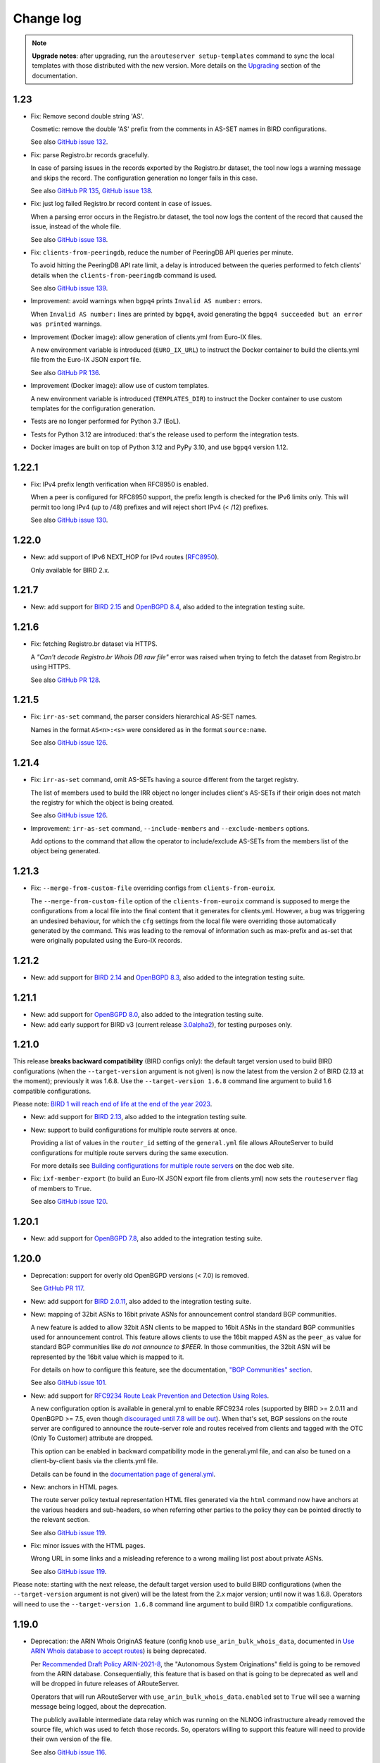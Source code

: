 Change log
==========

.. note:: **Upgrade notes**: after upgrading, run the ``arouteserver setup-templates`` command to sync the local templates with those distributed with the new version. More details on the `Upgrading <https://arouteserver.readthedocs.io/en/latest/INSTALLATION.html#upgrading>`__ section of the documentation.

1.23
----

- Fix: Remove second double string 'AS'.

  Cosmetic: remove the double 'AS' prefix from the comments in AS-SET names in BIRD configurations.

  See also `GitHub issue 132 <https://github.com/pierky/arouteserver/issues/132>`__.

- Fix: parse Registro.br records gracefully.

  In case of parsing issues in the records exported by the Registro.br dataset, the tool now logs a warning message and skips the record.
  The configuration generation no longer fails in this case.

  See also `GitHub PR 135 <https://github.com/pierky/arouteserver/pull/135>`__, `GitHub issue 138 <https://github.com/pierky/arouteserver/issues/138>`__.

- Fix: just log failed Registro.br record content in case of issues.

  When a parsing error occurs in the Registro.br dataset, the tool now logs the content of the record that caused the issue, instead of the whole file.

  See also `GitHub issue 138 <https://github.com/pierky/arouteserver/issues/138>`__.

- Fix: ``clients-from-peeringdb``, reduce the number of PeeringDB API queries per minute.

  To avoid hitting the PeeringDB API rate limit, a delay is introduced between the queries performed to fetch clients' details when the ``clients-from-peeringdb`` command is used.

  See also `GitHub issue 139 <https://github.com/pierky/arouteserver/issues/139>`__.

- Improvement: avoid warnings when ``bgpq4`` prints ``Invalid AS number:`` errors.

  When ``Invalid AS number:`` lines are printed by ``bgpq4``, avoid generating the ``bgpq4 succeeded but an error was printed`` warnings.

- Improvement (Docker image): allow generation of clients.yml from Euro-IX files.

  A new environment variable is introduced (``EURO_IX_URL``) to instruct the Docker container to build the clients.yml file from the Euro-IX JSON export file.

  See also `GitHub PR 136 <https://github.com/pierky/arouteserver/pull/136>`__.

- Improvement (Docker image): allow use of custom templates.

  A new environment variable is introduced (``TEMPLATES_DIR``) to instruct the Docker container to use custom templates for the configuration generation.

- Tests are no longer performed for Python 3.7 (EoL).

- Tests for Python 3.12 are introduced: that's the release used to perform the integration tests.

- Docker images are built on top of Python 3.12 and PyPy 3.10, and use ``bgpq4`` version 1.12.

1.22.1
------

- Fix: IPv4 prefix length verification when RFC8950 is enabled.

  When a peer is configured for RFC8950 support, the prefix length is checked for the IPv6 limits only. This will permit too long IPv4 (up to /48) prefixes and will reject short IPv4 (< /12) prefixes.

  See also `GitHub issue 130 <https://github.com/pierky/arouteserver/issues/130>`__.

1.22.0
------

- New: add support of IPv6 NEXT_HOP for IPv4 routes (`RFC8950 <https://tools.ietf.org/html/rfc8950>`__).

  Only available for BIRD 2.x.

1.21.7
------

- New: add support for `BIRD 2.15 <https://www.mail-archive.com/bird-users@network.cz/msg07905.html>`__ and `OpenBGPD 8.4 <https://www.undeadly.org/cgi?action=article;sid=20240308064655>`__, also added to the integration testing suite.

1.21.6
------

- Fix: fetching Registro.br dataset via HTTPS.

  A *"Can't decode Registro.br Whois DB raw file"* error was raised when trying to fetch the dataset from Registro.br using HTTPS.

  See also `GitHub PR 128 <https://github.com/pierky/arouteserver/issues/128>`__.

1.21.5
------

- Fix: ``irr-as-set`` command, the parser considers hierarchical AS-SET names.

  Names in the format ``AS<n>:<s>`` were considered as in the format ``source:name``.

  See also `GitHub issue 126 <https://github.com/pierky/arouteserver/issues/126>`__.

1.21.4
------

- Fix: ``irr-as-set`` command, omit AS-SETs having a source different from the target registry.

  The list of members used to build the IRR object no longer includes client's AS-SETs if their origin does not match the registry for which the object is being created.

  See also `GitHub issue 126 <https://github.com/pierky/arouteserver/issues/126>`__.

- Improvement: ``irr-as-set`` command, ``--include-members`` and ``--exclude-members`` options.

  Add options to the command that allow the operator to include/exclude AS-SETs from the members list of the object being generated.

1.21.3
------

- Fix: ``--merge-from-custom-file`` overriding configs from ``clients-from-euroix``.

  The ``--merge-from-custom-file`` option of the ``clients-from-euroix`` command is supposed to merge the configurations from a local file into the final content that it generates for clients.yml. However, a bug was triggering an undesired behaviour, for which the ``cfg`` settings from the local file were overriding those automatically generated by the command. This was leading to the removal of information such as max-prefix and as-set that were originally populated using the Euro-IX records.

1.21.2
------

- New: add support for `BIRD 2.14 <http://trubka.network.cz/pipermail/bird-users/2023-October/017161.html>`__ and `OpenBGPD 8.3 <https://www.mail-archive.com/tech@openbsd.org/msg76545.html>`__, also added to the integration testing suite.

1.21.1
------

- New: add support for `OpenBGPD 8.0 <https://undeadly.org/cgi?action=article;sid=20230505054214>`__, also added to the integration testing suite.

- New: add early support for BIRD v3 (current release `3.0alpha2 <https://bird.network.cz/pipermail/bird-users/2023-May/016913.html>`__), for testing purposes only.

1.21.0
------

This release **breaks backward compatibility** (BIRD configs only): the default target version used to build BIRD configurations (when the ``--target-version`` argument is not given) is now the latest from the version 2 of BIRD (2.13 at the moment); previously it was 1.6.8. Use the ``--target-version 1.6.8`` command line argument to build 1.6 compatible configurations.

Please note: `BIRD 1 will reach end of life at the end of the year 2023 <https://www.mail-archive.com/bird-users@network.cz/msg07316.html>`__.

- New: add support for `BIRD 2.13 <https://www.mail-archive.com/bird-users@network.cz/msg07305.html>`__, also added to the integration testing suite.

- New: support to build configurations for multiple route servers at once.

  Providing a list of values in the ``router_id`` setting of the ``general.yml`` file allows ARouteServer to build configurations for multiple route servers during the same execution.

  For more details see `Building configurations for multiple route servers <https://arouteserver.readthedocs.io/en/latest/CONFIG.html#building-configurations-for-multiple-route-servers>`__ on the doc web site.

- Fix: ``ixf-member-export`` (to build an Euro-IX JSON export file from clients.yml) now sets the ``routeserver`` flag of members to ``True``.

  See also `GitHub issue 120 <https://github.com/pierky/arouteserver/issues/120>`__.

1.20.1
------

- New: add support for `OpenBGPD 7.8 <https://www.mail-archive.com/tech@openbsd.org/msg74147.html>`__, also added to the integration testing suite.

1.20.0
------

- Deprecation: support for overly old OpenBGPD versions (< 7.0) is removed.

  See `GitHub PR 117 <https://github.com/pierky/arouteserver/pull/117>`__.

- New: add support for `BIRD 2.0.11 <https://bird.network.cz/pipermail/bird-users/2022-December/016431.html>`__, also added to the integration testing suite.

- New: mapping of 32bit ASNs to 16bit private ASNs for announcement control standard BGP communities.

  A new feature is added to allow 32bit ASN clients to be mapped to 16bit ASNs in the standard BGP communities used for announcement control. This feature allows clients to use the 16bit mapped ASN as the ``peer_as`` value for standard BGP communities like *do not announce to $PEER*. In those communities, the 32bit ASN will be represented by the 16bit value which is mapped to it.

  For details on how to configure this feature, see the documentation, `"BGP Communities" section <https://arouteserver.readthedocs.io/en/latest/CONFIG.html#bgp-communities>`__.

  See also `GitHub issue 101 <https://github.com/pierky/arouteserver/issues/101>`__.

- New: add support for `RFC9234 Route Leak Prevention and Detection Using Roles <https://www.rfc-editor.org/rfc/rfc9234>`__.

  A new configuration option is available in general.yml to enable RFC9234 roles (supported by BIRD >= 2.0.11 and OpenBGPD >= 7.5, even though `discouraged until 7.8 will be out <https://github.com/openbgpd-portable/openbgpd-portable/issues/51>`__).
  When that's set, BGP sessions on the route server are configured to announce the route-server role and routes received from clients and tagged with the OTC (Only To Customer) attribute are dropped.

  This option can be enabled in backward compatibility mode in the general.yml file, and can also be tuned on a client-by-client basis via the clients.yml file.

  Details can be found in the `documentation page of general.yml <https://arouteserver.readthedocs.io/en/latest/GENERAL.html#rfc9234-roles-roles>`__.

- New: anchors in HTML pages.

  The route server policy textual representation HTML files generated via the ``html`` command now have anchors at the various headers and sub-headers, so when referring other parties to the policy they can be pointed directly to the relevant section.

  See also `GitHub issue 119 <https://github.com/pierky/arouteserver/issues/119>`__.

- Fix: minor issues with the HTML pages.

  Wrong URL in some links and a misleading reference to a wrong mailing list post about private ASNs.

  See also `GitHub issue 119 <https://github.com/pierky/arouteserver/issues/119>`__.

Please note: starting with the next release, the default target version used to build BIRD configurations (when the ``--target-version`` argument is not given) will be the latest from the 2.x major version; until now it was 1.6.8. Operators will need to use the ``--target-version 1.6.8`` command line argument to build BIRD 1.x compatible configurations.

1.19.0
------

- Deprecation: the ARIN Whois OriginAS feature (config knob ``use_arin_bulk_whois_data``, documented in `Use ARIN Whois database to accept routes <https://arouteserver.readthedocs.io/en/latest/CONFIG.html#use-arin-whois-database-to-accept-routes>`__) is being deprecated.

  Per `Recommended Draft Policy ARIN-2021-8 <https://www.arin.net/participate/policy/drafts/2021_8/>`__, the "Autonomous System Originations" field is going to be removed from the ARIN database. Consequentially, this feature that is based on that is going to be deprecated as well and will be dropped in future releases of ARouteServer.

  Operators that will run ARouteServer with ``use_arin_bulk_whois_data.enabled`` set to ``True`` will see a warning message being logged, about the deprecation.

  The publicly available intermediate data relay which was running on the NLNOG infrastructure already removed the source file, which was used to fetch those records. So, operators willing to support this feature will need to provide their own version of the file.

  See also `GitHub issue 116 <https://github.com/pierky/arouteserver/issues/116>`__.

1.18.0
------

No new functionalities nor bug fixes here, just a change in the releases of Python which are supported and tested.

- Tests are no longer performed for Python 3.6 (EoL).

- Tests for Python 3.10 and 3.11 are introduced: 3.11 is the release used to perform the integration tests.

- Docker images are built on top of Python 3.11 and PyPy 3.9.

1.17.1
------

- New: add support for OpenBGPD 7.6 and 7.7, also added to the integration testing suite (portable edition only).

1.17.0
------

- New: add support for `BIRD 2.0.10 <https://www.mail-archive.com/bird-users@network.cz/msg06819.html>`__, also added to the integration testing suite.

- New: add support for `OpenBGPD 7.5 <https://undeadly.org/cgi?action=article;sid=20220716101930>`__, also added to the integration testing suite (portable edition only).

- New (OpenBGPD): add support for ADD-PATH (on version 7.5 or above).

- Improvement: abort the configuration building process as soon as one *enricher* fails.

  This shorten the user feedback in case of errors that unavoidably would make the final configuration broken and not usable.

- Fix: remove ``RGNET`` from the list of default IRR sources.

  To remove it from existing deployments, or to add it back, users can edit the arouteserver.yml file, ``bgpq3_sources`` section.

  See also `GitHub issue 111 <https://github.com/pierky/arouteserver/issues/111>`__.

1.16.1
------

- New: add support for OpenBGPD 7.4, also added to the integration testing suite (portable edition only).

- Fix: pin down `urllib3` version to avoid issues on upgrade.

  See also `GitHub issue 110 <https://github.com/pierky/arouteserver/issues/110>`__.

- Fix: the `playground <https://github.com/pierky/arouteserver/tree/master/tools/playground>`__ Docker image was not building anymore.

  Go and AliceLG birdwatcher versions have been bumped to the latest available.

1.16.0
------

- Improvement: use bulk queries to get clients' records from PeeringDB.

  Clients' details (such as IRR records and max-prefix limits) are now retrieved from PeeringDB using *bulk* API queries, where multiple ASNs are checked at once.

  This speeds up the configuration building process and reduces the number of queries to PeeringDB, reducing the risk of hitting the API rate limit.

  See also `GitHub issue 107 <https://github.com/pierky/arouteserver/issues/107>`__.

1.15.1
------

- Fix: update the requirements.

  The min. version of Jinja2 reported in the requirements file was not enough to satisfy the needs of the templates.

  See also `GitHub issue 106 <https://github.com/pierky/arouteserver/issues/106>`__.

- Fix: allow setting PeeringDB API key to mitigate anonymous API throttling mechanism.

  ARouteServer can now be instructed to use an API key to perform authentication against the PeeringDB API server. This can be done by setting the environment variable ``SECRET_PEERINGDB_API_KEY`` or by storing the same key inside one of the following well-known files: ``~/.arouteserver/peeringdb_api.key``, ``~/.peeringdb_api.key``.

  This should mitigate the effects of the anonymous API throttling mechanism introduced on PeeringDB.

  See also `GitHub issue 107 <https://github.com/pierky/arouteserver/issues/107>`__.

- Improvement: retry on PeeringDB API failure or rate-limit.

  In case of failure or rate-limit of the PeeringDB API the tool now retries the same query multiple times.

  See also `GitHub issue 107 <https://github.com/pierky/arouteserver/issues/107>`__.

1.15.0
------

- New: add support for OpenBGPD 7.3, also added to the integration testing suite (portable edition only).

- New: ``md`` command, to build a textual representation in Markdown format.

  This command works like the ``html`` command and can be used to build a textual representation of the route server's configuration policy in Markdown format.

  For more details see the `Textual representation <https://arouteserver.readthedocs.io/en/latest/USAGE.html#textual-representation>`__ section of the documentation.

- New: add ``custom_options`` to the clients definition file.

  This new section can be used to add BGP-speaker-specific arbitrary lines of configuration to the file generated by ARouteServer.

  For more details see the `Client custom options <https://arouteserver.readthedocs.io/en/latest/CONFIG.html#custom_options>`_.>`__ section of the documentation.

  See also `GitHub PR 104 <https://github.com/pierky/arouteserver/pull/104>`__.

- Improvement (BIRD): skip NEXT_HOP check for IPv6 link-local clients.

  Due to a limitation of BIRD, it is not possible to verify the NEXT_HOP attribute of routes announced by IPv6 clients configured using link-local addresses.
  The configurations generated using this release skip that check (upon operator's approval if such clients are present).

  See also `GitHub PR 104 <https://github.com/pierky/arouteserver/pull/104>`__.

- Fix: detect infeasible extended BGP communities when a 32bit ASN is used for the route server.

  When the route server uses a 32bit ASN, certain extended BGP communities may end being configured to match multiple 32bit values, which is not possible because the way they are encoded.

  This release detects similar situations in advance and aborts the configuration building process.

  See also `GitHub PR 104 <https://github.com/pierky/arouteserver/pull/104>`__.

1.14.1
------

- Fix: import limit is not set if PeeringDB records are not found.

  For clients not configured with a specific max-prefix value, when a PeeringDB record was not found the value from the general limit was not used to build the import limit configuration. The tool was expected to fallback to the ``general_limit_ipv4`` value instead.

  See also `GitHub issue 105 <https://github.com/pierky/arouteserver/issues/105>`_.

1.14.0
------

- New: Add support for `BIRD 2.0.9 <https://www.mail-archive.com/bird-users@network.cz/msg06594.html>`_ (also included into the integration testing suite).

- Improvement (OpenBGPD): improve readability of the configurations.

  A better formatting of the output configuration allows a better readability. Also, wherever possible, extended communities are removed using wildcard matching, allowing a more compact configuration.

  See also `GitHub issue 97 <https://github.com/pierky/arouteserver/issues/97>`_ and `99 <https://github.com/pierky/arouteserver/issues/99>`_.

- Improvement (Docker image): use ``bgpq4`` version 1.4.

  The Docker image was using version 1.2.

- Improvement (Docker image): PyPy3-based image added.

  The Docker images based on PyPy3 will have tags in the form ``latest-pypy3`` and ``<version>-pypy3`` (like ``1.14.0-pypy3``).

- Improvements: drop dependencies on libraries needed for Python 2 compatibility.

  Also, tests are now performed using Python 3.6, 3.8 and 3.9 too.

1.13.1
------

- Fix: avoid running ``bgpq4`` using the ``-3`` option.

  It seems that the ``-3`` CLI option has been dropped in ``bgpq4`` and is no longer supported (it was added as a way to not break compatibility with ``bgpq3`` syntax).

  See also `GitHub issue 95 <https://github.com/pierky/arouteserver/issues/95>`_.

- Fix (OpenBGPD): syntax error when prepend functionalities were configured with 'std' communities only and 32bit ASN clients were present.

  See also `GitHub issue 98 <https://github.com/pierky/arouteserver/issues/98>`_.

- Improvement: better explaination of when error messages can be ignored.

  See also `GitHub issue 96 <https://github.com/pierky/arouteserver/issues/96>`_.

1.13.0
------

- New (OpenBGPD): use the ``expires`` attribute of ROAs from rpki-client format.

  In OpenBGPD configurations (starting with 7.2), the ``expires`` attribute of ROAs gathered from JSON feeds that contain it is passed on into the configuration of the ``roa-set``.

  See also `GitHub issue 92 <https://github.com/pierky/arouteserver/issues/92>`_.

1.12.0
------

- New: add the ``--merge-file`` option to the ``ixf-member-export`` command, to include user-created content into the IX-F Member Export JSON file.

  For more details on how it works please check the `documentation <https://arouteserver.readthedocs.io/en/latest/USAGE.html#ixf-member-export-command>`__.

  See also `GitHub issue 89 <https://github.com/pierky/arouteserver/issues/89>`_.

- Improvement: in the ``ixf-member-export`` command, the value of IXP ID can now be set via the ``--ixp-id`` in addition to the existing ``--ixp_id`` option.

  In the future, the ``--ixp_id`` version of the option will be dropped. A warning message will be shown when the deprecated version of that command line argument is used.

- Improvement: ask for 16bit placeholder ASN in ``configure`` when the route-server is on a 32bit ASN.

  When the ``configure`` command is used to generate the policy for a route-server running on a 32bit ASN, a prompt asks the operator which 16bit placeholder ASN should be used to setup the BGP communities. So far, the fixed value 65534 was used.

  See also `GitHub issue 88 <https://github.com/pierky/arouteserver/issues/88>`_.

- Improvement (OpenBGPD): use ``as-set`` to configure the list of "never via route server" ASNs.

  This change reduces the size of the configuration and hopefully makes the filter processing faster.

  See also `GitHub issue 90 <https://github.com/pierky/arouteserver/issues/90>`_.

- Fix: when the route-server ASN was a 32bit value, the `Euro-IX Large BGP Communities <https://www.euro-ix.net/en/forixps/large-bgp-communities/>`__ automatically configured via ``configure`` were using the 16bit placeholder ASN.

  When the ``configure`` command was used to build the ``genera.yml`` policy for route-servers running on 32bit ASNs, the Large BGP Communities used to map route reject causes to Euro-IX codes were using the 16bit placeholder ASN instead of the actual route-server's 32bit ASN.

1.11.1
------

- Fix: better error handling for clients configured with no IP address.

  When a client was mistakenly configured with no IP addresses, the program raised an unhandled exception, instead of providing a good feedback to the user.

  See also `GitHub issue 87 <https://github.com/pierky/arouteserver/issues/87>`_.

1.11.0
------

- New: add support for `OpenBGPD 7.2 <https://marc.info/?l=openbsd-announce&m=163239274430211&w=2>`__, also added to the integration testing suite (portable edition only).

- Improvement: better handling of IRRd query failures.

  Multiple hosts can now be configured as servers used for the IRR queries performed via ``bgpq3``/``bgpq4``. In case of timeout or failure, the next host in the list is used.
  A timeout of 2 minutes is used by default. These settings can be modified in the ``arouteserver.yml`` file.

  See also `GitHub issue 85 <https://github.com/pierky/arouteserver/issues/85>`_.

1.10.1
------

- Fix: the HTML representation of RPKI validation custom communities was broken.

  After adding custom RPKI validation communities implemented as part of v1.10.0 the route server configuration textual representation file hada small cosmetic problem.

  See also `GitHub issue 83 <https://github.com/pierky/arouteserver/issues/83>`_.

1.10.0
------

- New: add support for custom BGP communities to track rejected routes.

  A new section of the general.yml file (``reject_cause_map``) allows to configure custom BGP communities for each reject reason (the list can be found on the `Reject reasons <https://arouteserver.readthedocs.io/en/latest/CONFIG.html#reject-reasons>`__ paragraph of on the doc site).

  When this is implemented along with ``reject_policy`` set to ``tag`` or ``tag_and_reject``, ad-hoc custom BGP communities can be used to describe why a route was rejected by the route server.

- New: add support for custom BGP communities to internally track the outcome of BGP Origin Validation (or the lack of it).

  3 new BGP communities are introduced to track the outcome of BGP Origin Validation (if enabled): ``rpki_bgp_origin_validation_valid``, ``rpki_bgp_origin_validation_unknown`` and ``rpki_bgp_origin_validation_invalid``. These communities can be used to classify routes depending on the their validation state using custom values, in addition to `RFC8097 communities <https://datatracker.ietf.org/doc/html/rfc8097>`__. They are not announced to clients, but rather they are meant to be used only internally within the route server, just to make it easier the integration with external tools, like looking glasses.

  An additional fourth BGP community is also introduced, to classify routes for which BGP Origin Validation has not been performed: ``rpki_bgp_origin_validation_not_performed``. When configured, this community is added when BOV is not enabled, or when it is not performed for some specific reasons (only blackhole route processing at the moment). Contrary to the 3 previous ones, this community is announced to the clients.

  See also `GitHub issue 78 <https://github.com/pierky/arouteserver/issues/78>`_.

- New: Euro-IX Large BGP Communities are included into the policy generated by the ``configure`` command.

  This feature leverages the new ``reject_cause_map`` option commented above.

  The general.yml file generated by the ``configure`` command now includes a mapping between internal reject codes and the communities proposed in the `Euro-IX Large BGP Community standard <https://www.euro-ix.net/en/forixps/large-bgp-communities/>`__ document.

  Please note: to make the policies generated by ``configure`` consistent between BIRD and OpenBGPD, the ``reject_policy`` option for the latter is now set to ``tag`` (so rejected routes are kept in OpenBGPD but are still not advertised to the route server clients).

  In addition to this, some of the BGP communities set by the ``configure`` command have been changed in order to match those suggested in the Euro-IX document above.

- New: ``check-config`` command, to verify configuration files (general.yml and clients.yml).

  This command can be used to verify that the content of the two main configuration files is valid, without building the configurations.

  See also `GitHub PR 82 <https://github.com/pierky/arouteserver/pull/82>`_ and `issue 79 <https://github.com/pierky/arouteserver/issues/79>`_.

- Improvement (OpenBGPD): informational extended BGP communities are now scrubbed from outbound routes.

  Certain informational extended BGP communities that need dynamic values (like the one used to track the reject code of a route that is discarded when ``reject_policy`` is set to ``tag``) were not scrubbed from outbound routes, because of lack of wildcard matching in OpenBGPD. Since this feature was recently added to the BGP speaker, they are now removed.

- Fix (OpenBGPD): make behaviour of ``rpki_bgp_origin_validation.reject_invalid`` consistent with BIRD.

  Contrary to what ``reject_invalid: False`` might seem doing, the actual behaviour it is designed for is to still prevent the propagation of INVALID routes when RPKI BOV is enabled. When it's set to ``True`` (the default value) the BGP daemons are configured to immediately drop INVALID routes in the inbound filters; when it's set to ``False`` those routes are accepted but not propagated to clients, they are blocked in the outbound filters: basically they are just kept internally within the route server to allow analysis and troubleshooting.

  While the BIRD implementation of ``reject_invalid: False`` was working fine, a bug was found in the OpenBGPD one that prevented those routes from being blocked in the outbound direction, letting them to be propagated to clients.

1.9.0
-----

- New: Add support for `OpenBGPD 7.1 <https://marc.info/?l=openbgpd-users&m=162461267419135&w=2>`__, also added to the integration testing suite (portable edition only).

- Improvement: provide hint on how to change URL for external IRR DB data sources.

  See also `GitHub issue 77 <https://github.com/pierky/arouteserver/issues/77>`_.

- Fix (OpenBGPD only): `RFC8097 communities <https://datatracker.ietf.org/doc/html/rfc8097>`_ were not added after BGP Origin Validation.

  The *BGP Prefix Origin Validation State Extended Communities* were not added when RPKI OV was performed. INVALID routes were still dropped when the route server was configured to do so (those routes are internally marked using locally-meaningful communities).

- Improvement: RPKI ROAs files are checked for stale data.

  The JSON files fetched from validating caches are now checked to detect stale data (rpki-client and OctoRPKI formats include this information) and they are ignored if the data they contain is no longer valid. In this case, the next URL in the ``rpki_roas.ripe_rpki_validator_url`` list is used.

  By default, files whose content is older than 21600 seconds (6 hours) are ignored; it's possible to change this option via the newly introduced ``rpki_roas.ignore_cache_files_older_than`` setting.

  Where available (rpki-client format only at this time), also the `VRP expiration time <https://github.com/openbsd/src/commit/a66158d7f8cdffc32bf2f8aa5d8bbed1f08a3a3d#diff-b2e9c61c4c7cfd2d5a0cde6066efe9a7c18dd1bdf06b1e473abc054261ea315c>`__ is checked.

  As a consequence of this, the default ARouteServer cache expiration time for RPKI ROAs JSON files has been reduced to 60 minutes, to avoid caching ROAs that would turn out being expired at the next use of their cached copy.

- Improvement: new order for the default URLs of the RPKI JSON files.

  Since the RIPE NCC RPKI Validator `is now in EoL <https://labs.ripe.net/author/nathalie_nathalie/lifecycle-of-the-ripe-ncc-rpki-validator/>`__, the URL of the JSON file that points to rpki-validator.ripe.net has been moved as the last resort option for ``rpki_roas.ripe_rpki_validator_url``.
  The one exposed in the `rpki-client dashboard <https://console.rpki-client.org/>`__ has been added.

  Please note: this change only affects the default configuration file that ships with ARouteServer and is not be automatically reflected in existing configurations that route-servers operators are already using. If you wish this setup to be reflected in your configuration, please update your general.yml file accordingly.

1.8.0
-----

- Improvement: add the ``logging`` option to ``--use-local-files`` argument, to allow customization of logging settings.

  Details on the documentation: `Logging configuration of the BGP daemon <https://arouteserver.readthedocs.io/en/latest/CONFIG.html#logging-configuration-of-the-bgp-daemon>`__.

  See also `GitHub issue 75 <https://github.com/pierky/arouteserver/issues/75>`_.

1.7.0
-----

- New: Add support for `OpenBGPD 7.0 <https://marc.info/?l=openbgpd-users&m=162282647904441&w=2>`__, also added to the integration testing suite (portable edition only).

  Please note: starting with this release, since the default target version for OpenBGPD is 7.0, path-hiding mitigation will be enabled by default by the ``configure`` command. This option can be modified in the ``general.yml`` file.

1.6.0
-----

Starting with this release, the default target version for OpenBGPD will be the latest stable (6.9 in this case). Use the ``--target-version`` CLI option if you want to build your configurations for a previous release of OpenBGPD.

- New: Add support for OpenBGPD/OpenBSD 6.9 and OpenBGPD Portable 6.9p0, also added to the integration testing suite.

- New (OpenBGPD): add support for RTR sessions starting with version 6.9.

  Please note the following issues with OpenBGPD 6.9 if you want to enable RTR sessions; you might want to apply the available patches:

  - ``Invalid argument`` error and RTR session not coming up (`issue #23 on GitHub <https://github.com/openbgpd-portable/openbgpd-portable/issues/23>`__ and `"bgpd, fix RTR connect" <https://marc.info/?l=openbsd-tech&m=162004696829635&w=2>`__ post on openbsd-tech)

  - non blocking ``connect()`` call for RTR session establishment (`"bgpd behaviour when RTR endpoint is not available" <https://marc.info/?l=openbgpd-users&m=161997334304946&w=2>`__ post on openbgpd-users and `"bgpd, non-blocking rtr connect" <https://marc.info/?l=openbsd-tech&m=162005636502085&w=2>`__ post on openbsd-tech)

- New (OpenBGPD): enable support for path-hiding mitigation.

  Even though OpenBGPD supports path-hiding mitigation starting with version 6.9, the feature is not automatically enabled by the ``configure`` command because of some issues that might impair the stability of the routing ecosystem:

  - withdrawal of 2nd best route with ``rde evaluate all`` (`issue #21 on GitHub <https://github.com/openbgpd-portable/openbgpd-portable/issues/21>`__ and `"bgpd fix for rde evaluate all" <https://marc.info/?l=openbsd-tech&m=162011500326166&w=2>`__ post on openbsd-tech)

  - advertisement of 2nd best routes on reload with ``rde evaluate all`` (`issue #21 on GitHub <https://github.com/openbgpd-portable/openbgpd-portable/issues/21>`__ and `"bgpd better reload behaviour" <https://marc.info/?l=openbsd-tech&m=162021735205669&w=2>`__ post on openbsd-tech)

  Please apply the existing patches before enabling it on a production environment, and acknowledge the error produced by ARouteServer using the ``--ignore-issues path_hiding_69`` CLI option.

- Improvement: the default list of `"transit free" <https://arouteserver.readthedocs.io/en/latest/GENERAL.html#transit-free-networks-transit-free>`__ ASNs has been updated and some networks have been removed.

  See also `GitHub PR73 <https://github.com/pierky/arouteserver/pull/73>`_.

v1.5.1
------

- Improvement (Docker image): generate HTML representation of the route server configuration through the Docker image.

  See also `GitHub PR70 <https://github.com/pierky/arouteserver/pull/70>`_ and `issue 69 <https://github.com/pierky/arouteserver/issues/69>`_.

- Fix (Docker image): make ``RS_ASN``, ``ROUTER_ID`` and ``LOCAL_PREFIXES`` environment variables not required when a custom general.yml file is used.

  See also `GitHub PR68 <https://github.com/pierky/arouteserver/pull/68>`_.

- Fix: the "Reject reasons" table in the HTML representation was rendered improperly.

  See also `GitHub issue 71 <https://github.com/pierky/arouteserver/issues/71>`_.

v1.5.0
------

- New: Add support for `BIRD 2.0.8 <https://www.mail-archive.com/bird-users@network.cz/msg05937.html>`_ (also included into the integration testing suite).

v1.4.0
------

- New: Docker image to easily build route-server configurations.

  For more details, see the `docker directory <https://github.com/pierky/arouteserver/tree/master/docker>`_.

- Improvement: change the default value of ``bgpq3_path`` to ``bgpq4``.

  The ``bgpq4`` tool is now referenced as the default one in the ``bgpq3_path`` configuration line of arouteserver.yml.

  **Please note**: operators who are using the tool and who left the ``bgpq3_path`` configuration line unset will now need to either explicitly configure that line to point to their ``bgpq3`` binary or to make sure ``bgpq4`` is available on their system.

- Fix: the ``ixf-member-export`` command now produces a JSON file compliant with `version 1.0 <https://github.com/euro-ix/json-schemas/blob/master/versions/ixp-member-list-1.0.schema.json>`_ of the `Euro-IX schema <https://github.com/euro-ix/json-schemas>`_.

  See also `GitHub PR65 <https://github.com/pierky/arouteserver/pull/65>`_.

v1.3.0
------

- New: ``irr-as-set`` command, to build the route server AS-SET object for IRR databases.

  This new command can be used to build the AS-SET RPSL object that describes the ASes and AS-SETs of route server clients. Details and usage: https://arouteserver.readthedocs.io/en/latest/USAGE.html#irr-as-set

  Related: `issue #49 on GitHub <https://github.com/pierky/arouteserver/issues/49>`_.

v1.2.0
------

- Improvement (BIRD only): ``tag_and_reject`` is now the default reject policy set by the ``configure`` command.

  When the ``configure`` command is initially used to setup ARouteServer and to generate the ``general.yml`` file, the `reject policy <https://arouteserver.readthedocs.io/en/latest/CONFIG.html#reject-policy-and-invalid-routes-tracking>`__ that it configures is ``tag_and_reject`` if BIRD is specified as the route server daemon.

- Fix: ``setup-templates`` was not generating the correct backup of customized templates.

  The bug only affected the upgrade procedure of deployments where the Jinja2 templates were locally customized. More details on the comments of commit `2ea6df69106d473f9f4170c65f929bab4a0d7676 <https://github.com/pierky/arouteserver/commit/2ea6df69106d473f9f4170c65f929bab4a0d7676>`_.

v1.1.0
------

- Improvement: multihop support.

  For BIRD, this option can be configured only when path-hiding mitigation is turned off.

  More details on `GitHub PR61 <https://github.com/pierky/arouteserver/pull/61>`_.

- Improvement (BIRD only): allow ``count_rejected_routes: True`` in BIRD 2.0.7 when the patch is used.

  A `patch for BIRD 2.0.7 <https://www.mail-archive.com/bird-users@network.cz/msg05638.html>`_ was released to address the bug that leads the daemon to crash when a configuration is built using ``count_rejected_routes: True``. This release adds a new locally meaningful fictitious version of BIRD that can be used to overcome the limitation enforced in ARouteServer 1.0.1, by signalling to the tool the usage of a patched version of BIRD (``--target-version 2.0.7+b962967e``).

  See the notes for the 1.0.1 release for more details.

- New: Add support for OpenBGPD/OpenBSD 6.8 and OpenBGPD Portable 6.8p1, also added to the integration testing suite.

v1.0.1
------

- Fix (BIRD only): change default behaviour to count rejected routes towards the max-prefix limit threshold.

  So far, routes received by the route server and rejected as a result of ingress filtering were not counted towards the max-prefix limit threshold; **this release changes the default behaviour** in a way that they are now taken into account.

  Example: a peer is configured with max-prefix limit 10 and action 'shutdown'. It announces 15 routes, 5 of which are rejected due to inbound filters.
  BIRD route servers configured using previous releases will not perform any action on that peer, while a configuration generated with this release will lead to the shutdown of the BGP session with that peer.

  In case the previous implementation of the max-prefix limit is the desired one, it can be restored by setting the new configuration statement that has been introduced with this release, ``count_rejected_routes``, to ``False``. More details in the `general.yml file <https://github.com/pierky/arouteserver/blob/master/config.d/general.yml>`_.

  **BIRD 2.0.7 users, please note**: if you are using ARouteServer to configure route servers which are based on BIRD 2.0.7, you'll get an error message at configuration build time. This is due to the fact that in BIRD 2.0.7 there is `a bug <https://www.mail-archive.com/bird-users@network.cz/msg05597.html>`_ that affects configurations generated using the statement that implements the new default behaviour for max-prefix limit handling. The error message will show you the options to unblock the config generation, but in any case it will not be possible to implement this new way of handling the max-prefix limit.

v1.0.0
------

- No changes, just make it "stable"!

v0.26.0
-------

- New: Add support for OpenBGPD/OpenBSD 6.7 and OpenBGPD Portable 6.7p0, also added to the integration testing suite.

v0.25.1
-------

- Fix: BIRD, use ``bgp_path.last``  since it's consistent with `RFC 6907 7.1.9-11 <https://tools.ietf.org/html/rfc6907#section-7.1.9>` (RPKI BOV of routes whose AS_PATH ends with an AS_SET).

  More info: https://www.mail-archive.com/bird-users@network.cz/msg05152.html

  Related: `PR #56 on GitHub <https://github.com/pierky/arouteserver/pull/56>`_.

v0.25.0
-------

- New feature: ``tag_and_reject`` reject policy for BIRD.

  Invalid routes can be tagged with informational BGP communities and then discarded by BIRD.
  With this option, alice-lg reject reasons are supported nicely, whilst keeping ``show routes all filtered`` working to keep birdwatcher happy.

  Related: `PR #57 on GitHub <https://github.com/pierky/arouteserver/pull/57>`_.

- Improvement: ``clients-from-euroix`` command, option ``--merge-from-custom-file`` to customise the list of clients generated from an Euro-IX JSON file.

  More details on how to use this option can be found running ``arouteserver clients-from-euroix --help-merge-from-custom-file``.

v0.24.1
-------

- Improvement: add support for `bgpq4 <https://github.com/bgp/bgpq4>`__.

  At least version 0.0.5 is required.

  Related: `PR #53 on GitHub <https://github.com/pierky/arouteserver/pull/53>`_.

- Fix: ``clients-from-euroix`` command, route server detection on Euro-IX schema versions 0.7 and 1.0.

  In version 0.7 and 1.0 of the `Euro-IX member list JSON file <https://github.com/euro-ix/json-schemas>`__ the way the route server information are exported changed. The ``clients-from-euroix`` command was no longer able to filter out the IP addresses that represent the route server of the same IXP for which the members are processed, basically generating a client entry for the same route server being configured.

v0.24.0
-------

- New feature: *never via route-servers* ASNs filtering.

  To drop routes containing an ASN which is classified as "never via route-servers" on PeeringDB (`info_never_via_route_servers` `attribute <https://github.com/peeringdb/peeringdb/issues/394>`_).

  **Please note**: this feature is enabled by default.

  Related: `issue #55 on GitHub <https://github.com/pierky/arouteserver/issues/55>`_.

- Improvement: add `alice-lg/birdwatcher <https://github.com/alice-lg/birdwatcher>`__ support to BIRD configs.

  Changes the default BIRD time format to support `alice-lg/birdwatcher <https://github.com/alice-lg/birdwatcher>`__ out of the box.

- Improvement: include a table with the reject codes in the HTML output.

  Related: `issue #54 on GitHub <https://github.com/pierky/arouteserver/issues/54>`_.

v0.23.0
-------

- New: add support for BIRD v2.

  **Please note**: BIRD v2 support is in early stages. Before moving any production platform to instances of BIRD v2 configured with this tool, please review the configurations carefully and run some simulations.

- New: OpenBGPD/OpenBSD 6.6, OpenBGPD Portable 6.6p0 and BIRD 1.6.8 added to the integration testing suite.

v0.22.2
-------

- Fix: prevent environment variables with unknown escapes (like `\u`) from interrupting the execution.

  Related: `issue #50 on GitHub <https://github.com/pierky/arouteserver/issues/50>`_.

v0.22.1
-------

- Fix: handle more formats for ROAs exported from the public instances of RIPE and NTT validators.

  A new way of representing ASNs (without the "AS" prefix) and new TA names which were not matched by the default values of ``rpki_roas.allowed_trust_anchors`` prevented ROAs from being imported and correctly processed when the default settings were used.

v0.22.0
-------

This is the last release of ARouteServer for which Python 2.7 compatibility is guaranteed. From the next release, any new feature will not be tested against that version of Python.

- New: `OpenBGPD Portable <https://github.com/openbgpd-portable/openbgpd-portable>` (release 6.5p1) also supported.

  Release 6.5p1 of OpenBGPD Portable edition passed the integration testing suite.

- New: add support for OpenBGPD/OpenBSD 6.5 enhancements.

  Support for matching multiple communities at the same time allows to create more readable configurations.

- Improvement: OpenBGPD, some filters refinement.

  Avoid checking AS0 in AS_PATH since 6.4.
  No needs to check routes of an address family different than the one used for the session.

As announced with release 0.20.0, OpenBGPD/OpenBSD 6.2 is no longer tested. Also OpenBGPD/OpenBSD 6.3 tests have been decommissioned.
Starting with this release, tests will be executed only against the 2 most recent releases of OpenBGPD/OpenBSD and against the last release of the supported major versions of BIRD.
The implementation of new features may break compatibility of the configurations built for unsupported releases.

v0.21.1
-------

- Deprecation: SAVVIS IRR removed from the list of default sources used by bgpq3.

- Fix (minor): truncate the max length of AS-SET names to 64 characters.

  BIRD supports only names no longer than 64 characters.

  Related: `issue #47 on GitHub <https://github.com/pierky/arouteserver/issues/47>`_.

v0.21.0
-------

- Improvement: when ``ripe-rpki-validator-cache`` is set as the source of ROAs, multiple URLs can now be specified to fetch data from.

  URLs will be tried in the same order as they are configured; if the attempt to download ROAs from the first URL fails, the second URL will be tried, an so on.

  By default, the `RIPE NCC public instance <https://rpki-validator.ripe.net/>`_ of the RIPE RPKI Validator will be tried first, then the `NTT instance <https://rpki.gin.ntt.net/>`_. The list of URLs can be set in the ``general.yml`` configuration file, ``roas.ripe_rpki_validator_url`` option.

v0.20.0
-------

This is the last release of ARouteServer for which OpenBGPD/OpenBSD 6.1 and 6.2 CI tests are ran. From the next release, any new feature will not be tested against these versions of OpenBGPD. Users are encouraged to move to newer releases.

- New: add support for OpenBGPD/OpenBSD 6.4 `enhancements <https://ripe77.ripe.net/presentations/143-openbsd-status.pdf>`_.

  Use new sets for prefixes, ASNum, and origins (prefix + source-as), and also RPKI ROA sets.

- Improvement: OpenBGPD, reduce the number of rules by combining some into the same rule.

- Improvement: route server policies definition files built using the ``configure`` command now have RPKI BGP Origin Validation and "use-ROAs-as-route-objects" enabled by default.

As announced with release 0.19.0, OpenBGPD/OpenBSD 6.0 is no longer tested.
The implementation of new features may break compatibility of the configurations built for unsupported releases.

Most of this release is based on the work made by `Claudio Jeker <https://github.com/cjeker>`_.

v0.19.1
-------

- Fix (BIRD configuration only): change ``bgp_path.last`` with ``bgp_path.last_nonaggregated``.

  When a route is originated from the aggregation of two different routes using the AS_SET, ``bgp_path.last`` always returns 0, so the origin ASN validation against IRR always fails.

  Related: `issue #34 on GitHub <https://github.com/pierky/arouteserver/issues/34>`_.

v0.19.0
-------

This is the last release of ARouteServer for which OpenBGPD/OpenBSD 6.0 CI tests are ran. Starting with the next release, any new feature will not be tested against version 6.0 of OpenBGPD. Users are encouraged to move to newer releases.

- New: use NIC.BR Whois data from Registro.br to enrich the dataset used for route validation.

  Details: `RIPE76, Practical Data Sources For BGP Routing Security <https://ripe76.ripe.net/presentations/43-RIPE76_IRR101_Job_Snijders.pdf>`_.

  Related: `issue #28 on GitHub <https://github.com/pierky/arouteserver/issues/28>`_.

- New: introduce support for OpenBGPD/OpenBSD 6.4.

  OpenBSD 6.4 is not released yet, this is just in preparation of it.

  Related: `issue #31 on GitHub <https://github.com/pierky/arouteserver/issues/31>`_.

- Fix (minor): RIPE NCC RPKI Validator v3 expects ``Accept: text/json`` as HTTP header.

  Related: `PR #29 on GitHub <https://github.com/pierky/arouteserver/issues/29>`_.

v0.18.0
-------

- New: add support for BIRD 1.6.4 and OpenBGPD/OpenBSD 6.3.

  This release **breaks backward compatibility** (OpenBGPD configs only): the default target version used to build OpenBGPD configurations (when the ``--target-version`` argument is not given) is now 6.2; previously it was 6.0. Use the ``--target-version 6.0`` command line argument to build 6.0 compatible configurations.

- Improvement: transit-free ASNs filters are applied also to sessions toward transit-free peers.

  Related: `issue #21 on GitHub <https://github.com/pierky/arouteserver/issues/21>`_.

- Fix (minor): better handling of user answers in ``configure`` and ``setup`` commands.

- Fix: ``clients-from-peeringdb``, list of IXPs retrieved from PeeringDB and no longer from IXFDB.

v0.17.3
-------

- Fix: ``clients-from-euroix`` command, use the configured cache directory.

v0.17.2
-------

- Fix: ``configure`` command, omit extended communities for OpenBGPD configurations.

  This is to avoid the need of using the ``--ignore-issues extended_communities`` command line argument.

- Improvement: environment variables expansion when YAML configuration files are read.

v0.17.1
-------

- Fix: minor installation issues.

v0.17.0
-------

- New feature: allow to set the source of IRR objects.

  AS-SETs can be prepended with an optional source: ``RIPE::AS-FOO``, ``RIPE::AS64496:AS-FOO``.

- New feature: support for RPKI-based Origin Validation added to OpenBGPD configurations.

  RPKI ROAs must be loaded from a RIPE RPKI Validator cache file (local or via HTTP).
  Mostly inspired by Job Snijders' tool https://github.com/job/rtrsub

- Improvement: RPKI ROAs can be loaded from a local file too.

  The file must be in RIPE RPKI Validator cache format.

- Fix (minor): remove internal communities before accepting blackhole routes tagged with a custom blackhole community.

  This bug did not affect routes tagged with the BLACKHOLE community; anyway, the internal communities were scrubbed before routes were announced to clients.

v0.16.2
-------

- Fix: avoid empty lists of prefixes when a client's ``white_list_pref`` contains only prefixes for an IP version different from the current one.

v0.16.1
-------

- Fix: handle the new version of the JSON schema built by `arin-whois-bulk-parser <https://github.com/NLNOG/arin-whois-bulk-parser>`__.

v0.16.0
-------

- Improvement: OpenBGPD, more flexibility for inbound communities values.

  This allows to use inbound 'peer_as' communities which overlap with other inbound communities whose last *part* is a private ASN.

- New feature: use ARIN Whois database dump to authorize routes.

  This feature allows to accept those routes whose origin ASN is authorized by a client AS-SET, whose prefix has not a corresponding route object but is covered by an ARIN Whois record for the same origin ASN.

- Improvement: extend the use of *RPKI ROAs as route objects* and *ARIN Whois database dump* to ``tag_as_set``-only mode.

  Before of this, the *RPKI ROAs as route objects* and *ARIN Whois DB dump* features were used only when origin AS and prefix enforcing was set.
  Starting with this release they are used even when enforcing is not configured and only the ``tag_as_set`` mode is used.

v0.15.0
-------

- New feature: ``configure`` and ``show_config`` *support* commands.

  - ``configure``: it can be used to quickly generate a route server policy definition file (``general.yml``) on the basis of best practices and suggestions.

  - ``show_config``: to display current configuration settings and also options that have been left to their default values.

- New feature: ``ixf-member-export`` command, to build `IX-F Member Export JSON files <https://github.com/euro-ix/json-schemas>`__ from the list of clients.

- Improvement: cache expiry time values can be set for each external resource type: PeeringDB info, IRR data, ...

v0.14.1
-------

- Fix: BIRD, "Unknown instruction 8574 in same (~)" error when reloading IPv6 configurations.

  A `missing case <http://bird.network.cz/pipermail/bird-users/2017-January/010880.html>`__ for the ``!~`` operator triggers this bug when neighbors are established and trying to reload bird6 configuration.

  Related: `issue #20 on GitHub <https://github.com/pierky/arouteserver/issues/20>`_.

v0.14.0
-------

This release **breaks backward compatibility** (OpenBGPD configs only): for OpenBGPD configurations, starting with this release the Site of Origin Extended BGP communities in the range 65535:* (``soo 65535:*``) are reserved for internal reasons.

- New feature: use RPKI ROAs as if they were route objects.

  This feature allows to accept those routes whose origin ASN is authorized by a client AS-SET, whose prefix is not but it is covered by a RPKI ROA for the same origin ASN.

  Related: `issue #19 on GitHub <https://github.com/pierky/arouteserver/issues/19>`_.

- New feature: automatic checking for new releases.

  This can be disabled by setting ``check_new_release`` to False in ``arouteserver.yml``.

- Improvement: routes accepted solely because of a ``white_list_route`` entry are now tagged with the ``route_validated_via_white_list`` BGP community.

- Fix: on OpenBGPD configurations, in case of duplicate definition of a client's AS-SETs, duplicate BGP informational communities were added after the IRR validation process.

v0.13.0
-------

- New feature: an option to set RFC1997 well-known communities (NO_EXPORT/NO_ADVERTISE) handling policy: pass-through or strict RFC1997 behaviour.

  This **breaks backward compatibility**: previously, NO_EXPORT/NO_ADVERTISE communities were treated accordingly to the default implementation of the BGP speaker daemon (BIRD, OpenBGPD). Now, ARouteServer's default setting is to treat routes tagged with those communities transparently, that is to announce them to other clients and to pass-through the original RFC1997 communities.

- Improvement: when using PeeringDB records to configure the max-prefix limits, a margin is took into account to accomodate networks that fill the PeeringDB records with their exact route announcement count.

  This **breaks backward compatibility**: if using max-prefix from PeeringDB, current limits will be raised by the default increment values (+100, +15%): this behaviour can be reverted to the pre-v0.13.0 situation by explicitly setting the ``max_prefix.peering_db.increment`` configuration section to ``0/0``.

  Related: `issue #12 on GitHub <https://github.com/pierky/arouteserver/issues/12>`_.

- New feature: client-level white lists for IRRdb-based filters.

  This allows to manually enter routes that must always be accepted by IRRdb-level checks and prefixes and ASNs that must be treated as if they were included within client's AS-SETs.

  Related: `issue #16 on GitHub <https://github.com/pierky/arouteserver/issues/16>`_.

v0.12.3
-------

- Improvement: always take the AS*n* macro into account when building IRRdb-based filters.

  Related: `issue #15 on GitHub <https://github.com/pierky/arouteserver/issues/15>`_.

v0.12.2
-------

- Fix: an issue on OpenBGPD builder class was preventing features offered via large BGP communities only from being actually implemented into the final configuration.

  Related: `issue #11 on GitHub <https://github.com/pierky/arouteserver/issues/11>`_.

v0.12.1
-------

- Fix an issue that was impacting templates upgrading under certain circumstances.

  Related: `issue #10 on GitHub <https://github.com/pierky/arouteserver/issues/10>`_.

v0.12.0
-------

- OpenBGPD 6.2 support.

- New feature: `Graceful BGP session shutdown <https://tools.ietf.org/html/draft-ietf-grow-bgp-gshut-11>`_ support, to honor GRACEFUL_SHUTDOWN communities received from clients and also to perform graceful shutdown of the route server itself (``--perform-graceful-shutdown`` `command line argument <https://arouteserver.readthedocs.io/en/latest/USAGE.html#perform-graceful-shutdown>`__).

v0.11.0
-------

- Python 3.4 support.

- Improvement: GT registry removed from the sources used to gather info from IRRDB.

  Related: `PR #8 on GitHub <https://github.com/pierky/arouteserver/pull/8>`_.

- Improvement: multiple AS-SETs used for the same client are now grouped together and queried at one time.
  This allows to leverage bgpq3's ability and speed to aggregate results in order to have smaller configuration files.

v0.10.0
-------

- New feature: when IRRDB-based filters are enabled and no AS-SETs are configured for a client, if the ``cfg.filtering.irrdb.peering_db`` option is set ARouteServer tries to fetch their values from the client's ASN record on PeeringDB.

  Related: `issue #7 on GitHub <https://github.com/pierky/arouteserver/issues/7>`_.

- Improvement: config building process performances,

  - reduced memory consumption by moving IRRDB information from memory to temporary files;

  - responses for empty/missing resources are also cached;

  - fix a wrong behaviour that led to multiple PeeringDB requests for the same ASN.

- Improvement: ``clients-from-euroix`` command, the new ``--merge-from-peeringdb`` option can be used to integrate missing information into the output clients list by fetching AS-SETs and max-prefix limit from PeeringDB.

v0.9.3
------

- Fix: OpenBGPD, an issue was causing values > 65535 to be used in standard BGP communities matching.

v0.9.2
------

- Fix: remove quotes from clients description.

- Fix: OpenBGPD, syntax error for prefix lists with 'range X - X' format.

- Fix: ``clients-from-euroix`` command, members with multiple ``vlan`` objects with the same ``vlan_id`` were not properly listed in the output, only the first object was used.

v0.9.1
------

- Improvement: BIRD, new default debug options (``states, routes, filters, interfaces, events``, was ``all``).

  If needed, they can be overwritten using the ``header`` `custom .local file <https://arouteserver.readthedocs.io/en/latest/CONFIG.html#site-specific-custom-config>`_.

- Fix: *enrichers* errors handling reported a generic message with no further details.

- Fix: HTTP 404 error handling for "Entity not found" error from PeeringDB.

- Fix: OpenBGPD, large prefix lists were causing a "string too long" error.

- Fix: OpenBGPD, clients descriptions longer than 31 characters were not properly truncated.

v0.9.0
------

- New feature: RTT-based communities to control propagation of routes on the basis of peers round trip time.

- Improvement: in conjunction with the "tag" reject policy, the ``rejected_route_announced_by`` BGP community can be used to track the ASN of the client that announced an invalid route to the server.

- Fix: when the "tag" reject policy is used, verify that the ``reject_cause`` BGP community is also set.

v0.8.1
------

- Fix: default user configuration path not working.

v0.8.0
------

- New feature: `reject policy <https://arouteserver.readthedocs.io/en/latest/CONFIG.html#reject-policy>`_ configuration option, to control how invalid routes must be treated: immediately discarded or kept for troubleshooting purposes, analysis or statistic reporting.

- New tool: `invalid routes reporter <https://arouteserver.readthedocs.io/en/latest/TOOLS.html>`_.

- Fix: the following networks have been removed from the bogons.yml file: 193.239.116.0/22, 80.249.208.0/21, 164.138.24.80/29.

v0.7.0
------

- New feature: `custom BGP communities <https://arouteserver.readthedocs.io/en/latest/CONFIG.html#custom-bgp-communities>`_ can be configured on a client-by-client basis to tag routes entering the route server (for example, for informative purposes).
- Fix: validation of BGP communities configuration for OpenBGPD.

  Error is given if a peer-AS-specific BGP community overlaps with another community, even if the last part of the latter is a private/reserved ASN.
- Improvement: the custom ``!include <filepath>`` statement can be used now in YAML configuration files to include other files.

  More details `here <https://arouteserver.readthedocs.io/en/latest/CONFIG.html#yaml-files-inclusion>`__.
- Improvement: IRRDB-based filters can be configured to allow more specific prefixes (``allow_longer_prefixes`` option).

v0.6.0
------

- OpenBGPD 6.1 support: enable large BGP communities support.
- Improvement: the ``clients-from-peeringdb`` command now uses the `IX-F database <http://www.ix-f.net/ixp-database.html>`_ to show a list of IXP and their PeeringDB ID.
- Improvement: enable NEXT_HOP rewriting for IPv6 blackhole filtering requests on OpenBGPD after `OpenBSD 6.1 fixup <https://github.com/openbsd/src/commit/f1385c8f4f9b9e193ff65d9f2039862d3e230a45>`_.

  Related: `issue #3 <https://github.com/pierky/arouteserver/issues/3>`_.
- Improvement: BIRD, client-level `.local file <https://arouteserver.readthedocs.io/en/latest/CONFIG.html#site-specific-custom-config>`_.
- Improvement: next-hop checks, the ``authorized_addresses`` option allows to authorize IP addresses of non-client routers for NEXT_HOP attribute of routes received from a client.

v0.5.0
------

- Fix: avoid the use of standard communities in the range 65535:x.
- Improvement: option to set max-prefix restart timer for OpenBGPD.
- Deleted feature: tagging of routes a' la RPKI-Light has been removed.

  - The ``reject_invalid`` flag, that previously was on general scope only, now can be set on a client-by-client basis.
  - The ``roa_valid``, ``roa_invalid``, and ``roa_unknown`` communities no longer exist.

  Related: `issue #4 on GitHub <https://github.com/pierky/arouteserver/issues/4>`_

  This **breaks backward compatibility**.

- New feature: `BIRD hooks <https://arouteserver.readthedocs.io/en/latest/CONFIG.html#bird-hooks>`_ to add site-specific custom implementations.
- Improvement: `BIRD local files <https://arouteserver.readthedocs.io/en/latest/CONFIG.html#site-specific-custom-config>`_.

  This **breaks backward compatibility**: previously, \*.local, \*.local4 and \*.local6 files that were found in the same directory where the BIRD configuration was stored were automatically included. Now, only the header([4|6]).local and footer([4|6]).local files are included, depending on the values passed to the ``--use-local-files`` command line argument.
- Improvement: ``setup`` command and program's configuration file.

  The default path of the cache directory (*cache_dir* option) has changed: it was ``/var/lib/arouteserver`` and now it is ``cache``, that is a directory which is relative to the *cfg_dir* option (by default, the directory where the program's configuration file is stored).

v0.4.0
------

- OpenBGPD support (some `limitations <https://arouteserver.readthedocs.io/en/latest/CONFIG.html#caveats-and-limitations>`_ apply).
- Add MD5 password support on clients configuration.
- The ``build`` command used to generate route server configurations has been removed in favor of BGP-speaker-specific sub-commands: ``bird`` and ``openbgpd``.

v0.3.0
------

- New ``--test-only`` flag for builder commands.
- New ``--clients-from-euroix`` `command <https://arouteserver.readthedocs.io/en/latest/USAGE.html#create-clients-yml-file-from-euro-ix-member-list-json-file>`_ to build the ``clients.yml`` file on the basis of records from an `Euro-IX member list JSON file <https://github.com/euro-ix/json-schemas>`_.

  This also allows the `integration <https://arouteserver.readthedocs.io/en/latest/USAGE.html#ixp-manager-integration>`_ with `IXP-Manager <https://github.com/inex/IXP-Manager>`_.
- New BGP communities: add NO_EXPORT and/or NO_ADVERTISE to any client or to specific peers.
- New option (set by default) to automatically add the NO_EXPORT community to blackhole filtering announcements.

v0.2.0
------

- ``setup-templates`` command to just sync local templates with those distributed within a new release.
- Multithreading support for tasks that acquire data from external sources (IRRDB info, PeeringDB max-prefix).

  Can be set using the ``threads`` option in the ``arouteserver.yml`` configuration file.
- New ``template-context`` command, useful to dump the list of context variables and data that can be used inside a template.
- New empty AS-SETs handling: if an AS-SET is empty, no errors are given but only a warning is logged and the configuration building process goes on.

  Any client with IRRDB enforcing enabled and whose AS-SET is empty will have its routes rejected by the route server.

v0.1.2
------

- Fix local files usage among IPv4/IPv6 processes.

  Before of this release, only *.local* files were included into the route server configuration, for both the IPv4 and IPv6 configurations.
  After this, *.local* files continue to be used for both the address families but *.local4* and *.local6* files can also be used to include IP version specific options, depending on the IP version used to build the configuration. Details `here <https://arouteserver.readthedocs.io/en/latest/CONFIG.html#site-specific-custom-configuration-files>`__.

To upgrade:

.. code:: bash

        # pull from GitHub master branch or use pip:
        pip install --upgrade arouteserver

        # install the new template files into local system
        arouteserver setup

v0.1.1
------

- Add local static files into the route server's configuration.

v0.1.0
------

- First beta version.

v0.1.0a11
---------

- The ``filtering.rpsl`` section of general and clients configuration files has been renamed into ``filtering.irrdb``.
- The command line argument ``--template-dir`` has been renamed into ``--templates-dir``.
- New options in the program's configuration file: ``bgpq3_host`` and ``bgpq3_sources``, used to set bgpq3 ``-h`` and ``-S`` arguments when gathering info from IRRDBs.

v0.1.0a10
---------

- New command to build textual representations of configurations: ``html``.

v0.1.0a9
--------

- New command to initialize a custom live test scenario: ``init-scenario``.

v0.1.0a8
--------

- New feature: selective path prepending via BGP communities.
- The ``control_communities`` general option has been removed: it was redundant.

v0.1.0a7
--------

- Improved communities configuration and handling.
- Fix issue on standard communities matching against 32-bit ASNs.
- Fix issue on IPv6 prefix validation.

v0.1.0a6
--------

- New feature: RPKI-based filtering/tagging.

v0.1.0a5
--------

- New feature: transit-free ASNs filtering.
- Program command line: subcommands + ``clients-from-peeringdb``.
- More logging and some warning.

v0.1.0a4
--------

- Fix issue with GTSM default value.
- Add default route to bogons.
- Better as-sets handling and cache handling.
- Config syntax change: clients 'as' -> 'asn'.
- AS-SETs at AS-level.
- Live tests: path hiding mitigation scenario.
- Improvements in templates.

v0.1.0a3
--------

- Fix some cache issues.

v0.1.0a2
--------

- Packaging.
- System setup via ``arouteserver --setup``.

v0.1.0a1
--------

First push on GitHub.
